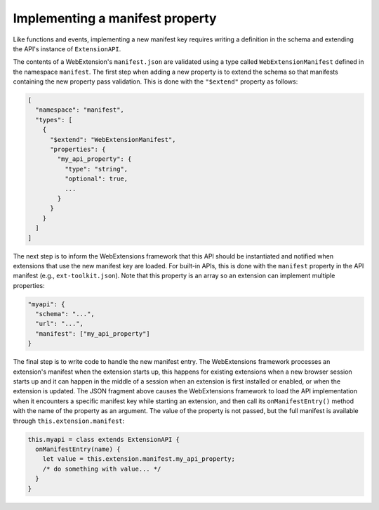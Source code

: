 Implementing a manifest property
================================
Like functions and events, implementing a new manifest key requires
writing a definition in the schema and extending the API's instance
of ``ExtensionAPI``.

The contents of a WebExtension's ``manifest.json`` are validated using
a type called ``WebExtensionManifest`` defined in the namespace
``manifest``.
The first step when adding a new property is to extend the schema so
that manifests containing the new property pass validation.
This is done with the ``"$extend"`` property as follows:

.. code-block:: js

   [
     "namespace": "manifest",
     "types": [
       {
         "$extend": "WebExtensionManifest",
         "properties": {
           "my_api_property": {
             "type": "string",
             "optional": true,
             ...
           }
         }
       }
     ]
   ]

The next step is to inform the WebExtensions framework that this API
should be instantiated and notified when extensions that use the new
manifest key are loaded.
For built-in APIs, this is done with the ``manifest`` property
in the API manifest (e.g., ``ext-toolkit.json``).
Note that this property is an array so an extension can implement
multiple properties:

.. code-block:: js

   "myapi": {
     "schema": "...",
     "url": "...",
     "manifest": ["my_api_property"]
   }

The final step is to write code to handle the new manifest entry.
The WebExtensions framework processes an extension's manifest when the
extension starts up, this happens for existing extensions when a new
browser session starts up and it can happen in the middle of a session
when an extension is first installed or enabled, or when the extension
is updated.
The JSON fragment above causes the WebExtensions framework to load the
API implementation when it encounters a specific manifest key while
starting an extension, and then call its ``onManifestEntry()`` method
with the name of the property as an argument.
The value of the property is not passed, but the full manifest is
available through ``this.extension.manifest``:

.. code-block:: js

   this.myapi = class extends ExtensionAPI {
     onManifestEntry(name) {
       let value = this.extension.manifest.my_api_property;
       /* do something with value... */
     }
   }
